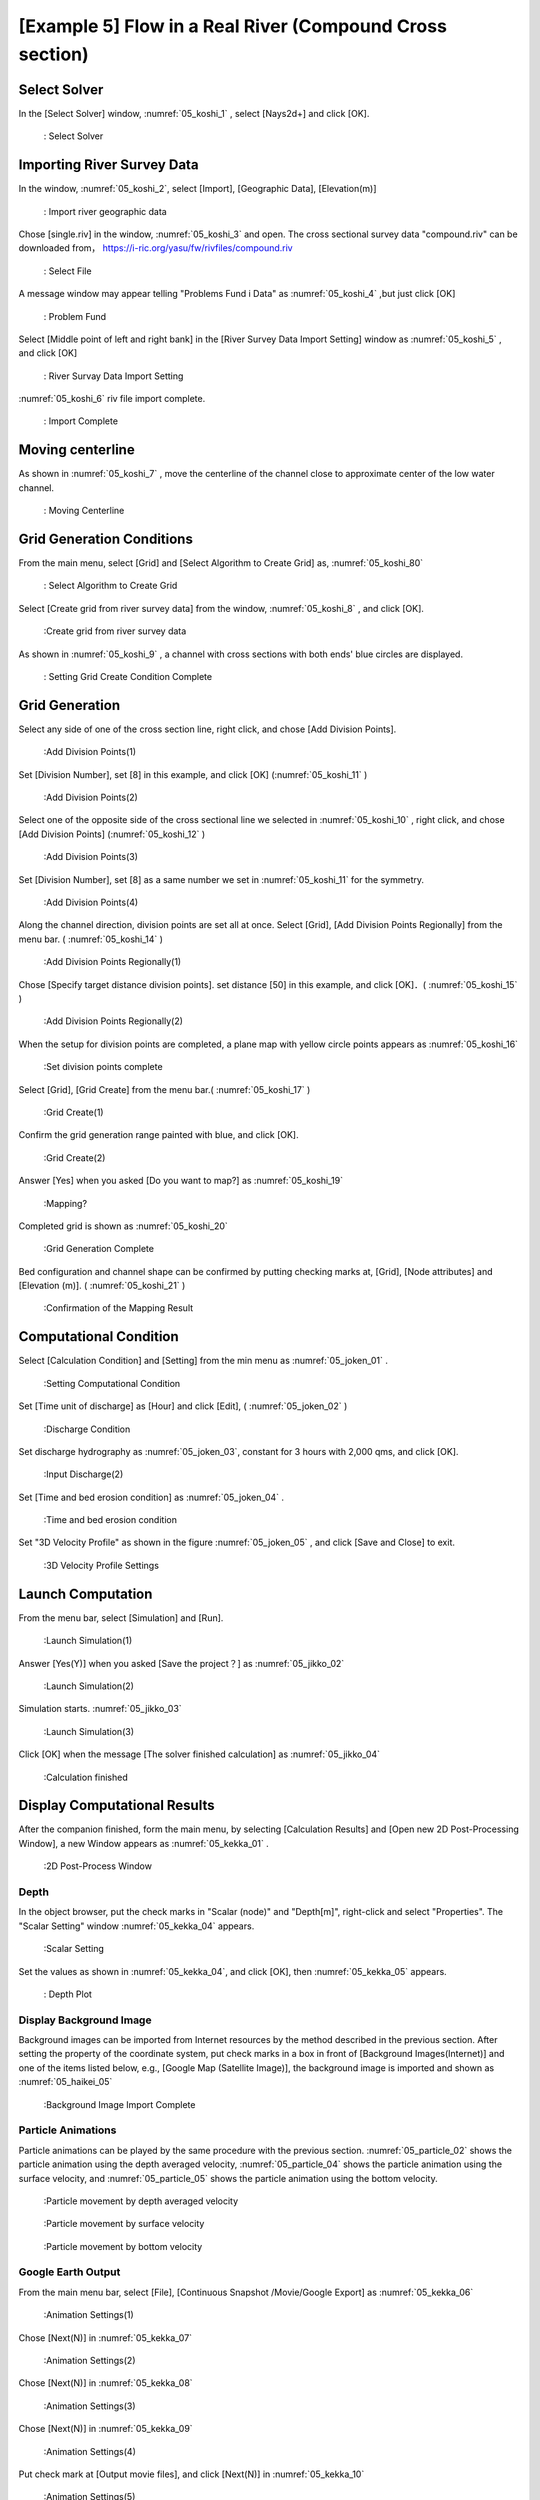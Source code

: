 [Example 5] Flow in a Real River (Compound Cross section)
============================================================================

----------------
Select Solver
----------------

In the [Select Solver] window, :numref:`05_koshi_1` ,
select [Nays2d+] and click [OK].

.. _05_koshi_1:

.. figure:: images/05/koshi_1.png
   :width: 250pt

   : Select Solver

-----------------------------------------
Importing River Survey Data
-----------------------------------------

In the window, :numref:`05_koshi_2`, select [Import], [Geographic Data], 
[Elevation(m)]

.. _05_koshi_2:

.. figure:: images/05/koshi_2.png
   :width: 250pt

   : Import river geographic data

Chose [single.riv] in the window, :numref:`05_koshi_3` and open.
The cross sectional survey data "compound.riv" can be downloaded from，
https://i-ric.org/yasu/fw/rivfiles/compound.riv 

.. _05_koshi_3:

.. figure:: images/05/koshi_3.png
   :width: 250pt

   : Select File


A message window may appear telling "Problems Fund i Data" as 
:numref:`05_koshi_4` ,but just click [OK]

.. _05_koshi_4:

.. figure:: images/05/koshi_4.png
   :width: 250pt

   : Problem Fund

Select [Middle point of left and right bank] in the 
[River Survey Data Import Setting] window as :numref:`05_koshi_5` ,
and click [OK]

.. _05_koshi_5:

.. figure:: images/05/koshi_5.png
   :width: 250pt

   : River Survay Data Import Setting



:numref:`05_koshi_6` riv file import complete.

.. _05_koshi_6:

.. figure:: images/05/koshi_6.png
   :width: 450pt

   : Import Complete


-------------------------
Moving centerline
-------------------------

As shown in :numref:`05_koshi_7` , move the centerline of the channel 
close to approximate center of the low water channel.  

.. _05_koshi_7:

.. figure:: images/05/koshi_7.gif
   :width: 450pt

   : Moving Centerline


-----------------------------
Grid Generation Conditions
-----------------------------

From the main menu, select [Grid] and [Select Algorithm to Create Grid] as, 
:numref:`05_koshi_80` 

.. _05_koshi_80:

.. figure:: images/05/koshi_80.png
   :width: 450pt

   : Select Algorithm to Create Grid

Select [Create grid from river survey data] from the window, :numref:`05_koshi_8` ,
and click [OK].

.. _05_koshi_8:

.. figure:: images/05/koshi_8.png
   :width: 450pt

   :Create grid from river survey data

As shown in :numref:`05_koshi_9` , a channel with cross sections with both ends' 
blue circles are displayed.

.. _05_koshi_9:

.. figure:: images/05/koshi_9.png
   :width: 450pt

   : Setting Grid Create Condition Complete

-------------------------
Grid Generation
-------------------------

Select any side of one of the cross section line, right click, and chose
[Add Division Points].


.. _05_koshi_10:

.. figure:: images/05/koshi_10.png
   :width: 450pt

   :Add Division Points(1)

Set [Division Number], set [8] in this example, and
click [OK] (:numref:`05_koshi_11` )

.. _05_koshi_11:

.. figure:: images/05/koshi_11.png
   :width: 450pt

   :Add Division Points(2)

Select one of the opposite side of the cross sectional line we 
selected in :numref:`05_koshi_10` , right click, and chose
[Add Division Points] (:numref:`05_koshi_12` )

.. _05_koshi_12:

.. figure:: images/05/koshi_12.png
   :width: 450pt

   :Add Division Points(3)

Set [Division Number], set [8] as a same number we set in 
:numref:`05_koshi_11` for the symmetry.

.. _05_koshi_13:

.. figure:: images/05/koshi_13.png
   :width: 450pt

   :Add Division Points(4)

Along the channel direction, division points are set all at once.
Select [Grid], [Add Division Points Regionally] from the menu bar.
( :numref:`05_koshi_14` )

.. _05_koshi_14:

.. figure:: images/05/koshi_14.png
   :width: 450pt

   :Add Division Points Regionally(1)

Chose [Specify target distance division points]. set distance [50] in this example,
and click [OK]．( :numref:`05_koshi_15` )

.. _05_koshi_15:

.. figure:: images/05/koshi_15.png
   :width: 450pt

   :Add Division Points Regionally(2)

When the setup for division points are completed, 
a plane map with yellow circle points appears as
:numref:`05_koshi_16`

.. _05_koshi_16:

.. figure:: images/05/koshi_16.png
   :width: 450pt

   :Set division points complete

Select [Grid], [Grid Create] from the menu bar.( :numref:`05_koshi_17` )

.. _05_koshi_17:

.. figure:: images/05/koshi_17.png
   :width: 450pt

   :Grid Create(1)


Confirm the grid generation range painted with blue, and 
click [OK].

.. _05_koshi_18:

.. figure:: images/05/koshi_18.png
   :width: 450pt

   :Grid Create(2)

Answer [Yes] when you asked [Do you want to map?] as
:numref:`05_koshi_19` 

.. _05_koshi_19:

.. figure:: images/05/koshi_19.png
   :width: 450pt

   :Mapping?

Completed grid is shown as :numref:`05_koshi_20` 

.. _05_koshi_20:

.. figure:: images/05/koshi_20.png
   :width: 450pt

   :Grid Generation Complete

Bed configuration and channel shape can be confirmed by putting checking marks at, 
[Grid], [Node attributes] and [Elevation (m)].
( :numref:`05_koshi_21` )

.. _05_koshi_21:

.. figure:: images/05/koshi_21.png
   :width: 450pt

   :Confirmation of the Mapping Result

-------------------------
Computational Condition
-------------------------

Select [Calculation Condition] and [Setting] from the min menu as
:numref:`05_joken_01` .

.. _05_joken_01:

.. figure:: images/05/joken_01.png
   :width: 450pt

   :Setting Computational Condition

Set [Time unit of discharge] as [Hour] and click [Edit], 
( :numref:`05_joken_02` )

.. _05_joken_02:

.. figure:: images/05/joken_02.png
   :width: 450pt

   :Discharge Condition


Set discharge hydrography as :numref:`05_joken_03`, constant for 3 hours 
with 2,000 qms, and click [OK].

.. _05_joken_03:

.. figure:: images/05/joken_03.png
   :width: 300pt

   :Input Discharge(2)

Set [Time and bed erosion condition] as :numref:`05_joken_04` .

.. _05_joken_04:

.. figure:: images/05/joken_04.png
   :width: 400pt

   :Time and bed erosion condition

Set "3D Velocity Profile" as shown in the figure :numref:`05_joken_05` ,
and click [Save and Close] to exit.

.. _05_joken_05:

.. figure:: images/05/joken_05.png
   :width: 400pt

   :3D Velocity Profile Settings

--------------------
Launch Computation
--------------------

From the menu bar, select [Simulation] and [Run].

.. _05_jikko_01:

.. figure:: images/05/jikko_01.png
   :width: 400pt

   :Launch Simulation(1)

Answer [Yes(Y)] when you asked [Save the project？] as
:numref:`05_jikko_02` 


.. _05_jikko_02:

.. figure:: images/05/jikko_02.png
   :width: 400pt

   :Launch Simulation(2)


Simulation starts. :numref:`05_jikko_03` 

.. _05_jikko_03:

.. figure:: images/05/jikko_03.png
   :width: 400pt

   :Launch Simulation(3)


Click [OK] when the message [The solver finished calculation] as
:numref:`05_jikko_04` 

.. _05_jikko_04:

.. figure:: images/05/jikko_04.png
   :width: 400pt

   :Calculation finished

-------------------------------
Display Computational Results
-------------------------------

After the companion finished, form the main menu, 
by selecting [Calculation Results] and 
[Open new 2D Post-Processing Window], 
a new Window appears as :numref:`05_kekka_01` .

.. _05_kekka_01:

.. figure:: images/05/kekka_01.png
   :width: 400pt

   :2D Post-Process Window

^^^^^^^^^^^
Depth
^^^^^^^^^^^

In the object browser, put the check marks in "Scalar (node)" and "Depth[m]",
right-click and select "Properties". 
The "Scalar Setting" window :numref:`05_kekka_04` appears.

.. _05_kekka_04:

.. figure:: images/04/kekka_04.png
   :width: 250pt

   :Scalar Setting
 
Set the values as shown in :numref:`05_kekka_04`, and click [OK], 
then :numref:`05_kekka_05`
appears.

.. _05_kekka_05:

.. figure:: images/05/kekka_05.png
   :width: 450pt

   : Depth Plot


^^^^^^^^^^^^^^^^^^^^^^^^^^
Display Background Image
^^^^^^^^^^^^^^^^^^^^^^^^^^

Background images can be imported from Internet resources by the method described in the 
previous section.  After setting the property of the coordinate system, 
put check marks in a box in front of [Background Images(Internet)] and
one of the items listed below, e.g., [Google Map (Satellite Image)], the background image
is imported and shown as :numref:`05_haikei_05`

.. _05_haikei_05:

.. figure:: images/05/haikei_05.png
   :width: 400pt

   :Background Image Import Complete



^^^^^^^^^^^^^^^^^^^^^^^^^^^^^^^^^
Particle Animations
^^^^^^^^^^^^^^^^^^^^^^^^^^^^^^^^^

Particle animations can be played by the same procedure with the previous section.
:numref:`05_particle_02` shows the particle animation using the depth averaged velocity,
:numref:`05_particle_04` shows the particle animation using the surface velocity, 
and :numref:`05_particle_05` shows the particle animation using the bottom velocity.

.. _05_particle_02:

.. figure:: images/05/particle_02.gif
   :width: 400pt

   :Particle movement by depth averaged velocity

.. _05_particle_04:

.. figure:: images/05/particle_04.gif
   :width: 400pt

   :Particle movement by surface velocity

.. _05_particle_05:

.. figure:: images/05/particle_05.gif
   :width: 400pt

   :Particle movement by bottom velocity

^^^^^^^^^^^^^^^^^^^^^^
Google Earth Output
^^^^^^^^^^^^^^^^^^^^^^

From the main menu bar, select [File], [Continuous Snapshot /Movie/Google Export]
as :numref:`05_kekka_06`

.. _05_kekka_06:

.. figure:: images/05/kekka_06.png
   :width: 200pt

   :Animation Settings(1)

Chose [Next(N)] in :numref:`05_kekka_07`

.. _05_kekka_07:

.. figure:: images/05/kekka_07.png
   :width: 200pt

   :Animation Settings(2)

Chose [Next(N)] in :numref:`05_kekka_08`

.. _05_kekka_08:

.. figure:: images/05/kekka_08.png
   :width: 200pt

   :Animation Settings(3)

Chose [Next(N)] in :numref:`05_kekka_09`

.. _05_kekka_09:

.. figure:: images/05/kekka_09.png
   :width: 200pt

   :Animation Settings(4)

Put check mark at [Output movie files], and click [Next(N)] in :numref:`05_kekka_10`

.. _05_kekka_10:

.. figure:: images/05/kekka_10.png
   :width: 200pt

   :Animation Settings(5)

Set values as :numref:`05_kekka_11` and click [Next]

.. _05_kekka_11:

.. figure:: images/05/kekka_11.png
   :width: 200pt

   :Animation Settings(6)

Put check mark at [Output to the Google Earth], click [Next] in :numref:`05_kekka_12`

.. _05_kekka_12:

.. figure:: images/05/kekka_12.png
   :width: 200pt

   :Animation Settings(7)

click [Finish] in :numref:`05_kekka_13`

.. _05_kekka_13:

.. figure:: images/05/kekka_13.png
   :width: 200pt

   :Animation Settings(8)

Then a file "output.kml" is generated.
You can now start playing by double clicking the "output.kml" 
as :numref:`05_particle_06`

.. _05_particle_06:

.. figure:: images/05/particle_06.gif
   :width: 400pt

   :Google Earth Animation
